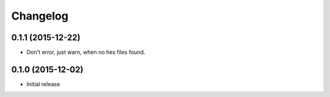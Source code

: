 Changelog
=========

0.1.1 (2015-12-22)
------------------

- Don't error, just warn, when no hex files found.


0.1.0 (2015-12-02)
------------------

- Initial release
